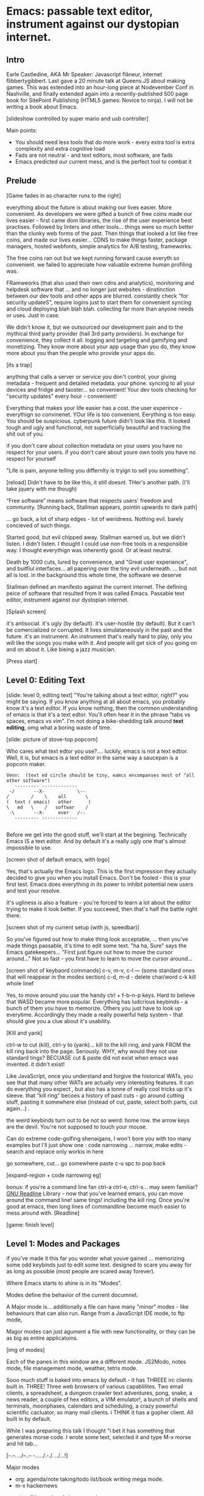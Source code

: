 * Emacs: passable text editor, instrument against our dystopian internet.

** Intro
Earle Castledine, AKA Mr Speaker: Javascript flâneur, internet flibbertygibbert. Last gave a 20 minute talk at Queens.JS about making games. This was extended into an hour-long piece at Nodevember Conf in Nashville, and finally extended again into a recently-published 500 page book for SitePoint Publishing (HTML5 games: Novice to ninja). I will not be writing a book about Emacs.

[slideshow controlled by super mario and usb controller]

Main points:
- You should need less tools that do more work - every extra tool is extra complexity and extra cognitive load
- Fads are not neutral - and text editors, most software,  are fads
- Emacs predicted our current mess, and is the perfect tool to combat it

** Prelude
[Game fades in as character runs to the right] 

everything about the future is about making our lives easier. More convenient. As developers we were gifted a bunch of free coins made our lives easier - first came dom libraries, the rise of the user experience best practises. Followed by linters and other tools... things were so much better than the clunky web forms of the past. Then things that looked a lot like free coins, and made our lives easier...  CDNS to make things faster, package managers, hosted webfonts, simple analytics for A/B testing, frameworks. 

The free coins ran out but we kept running forward cause everyth so convenient. we failed to appreciate how valuable extreme human profiling was.

FRamweorks (that also used their own cdns and analytics), monitoring and helpdesk software that ... and no longer just websites - dinstinction between our dev tools and other apps are blurred. constantly check "for security updateS", require logins just to start them for convenient syncing and cloud deploying blah blah blah.  collecting far more than anyone needs or uses. Just in case.

We didn't know it, but we outsourced our development pain and to the mythical third party provider (hail 3rd party providers). In exchange for convenience, they collect it all. logging and targeting and gamifying and monetizing. They know more about your app usage than you do, they know more about you than the people who provide your apps do.

[its a trap]


anything that calls a server or service you don't control, your giving metadata - frequent and detailed metadata. your phone. syncing to all your devices and fridge and taoster... so convenient! Your dev tools checking for "security updates" every hour - convenient!

Everything that makes your life easier has a cost. the user experince - everythign so convinenet. YOur life is too convenient. Eerything is too easy. You should be suspicious. cyberpunk future didn't look like this. It looked tough and ugly and functional, not superficially beautiful and tracking the shit out of you. 


if you don't care about collection metadata on your users you have no respect for your users. if you don't care about youre own tools you have no respect for yourself

"Life is pain, anyone telling you differnlty is tryign to sell you something".

[reload]
Didn't have to be like this, it still doesnt. THer's another path. (I'll take jquery with me though)

“Free software” means software that respects users' freedom and community.
[Running back, Stallman appears, pointin upwards to dark path]

... go back, a lot of sharp edges - lot of weridness. Nothing evil. barely concieved of such things.

Started good, but evil chipped away. Stallman warned us, but we didn't listen. I didn't listen. I thought I could use non-free tools in a responsible way. I thought everythign was inherently good. Or at least neutral. 

Death by 1000 cuts, lured by convenience, and "Great user experience", and buitfiul interfaces... all papering over the tiny evil underneath. ... but not all is lost.  in the background this whole time, the software we deserve

Stallman defined an manifesto against the current internet. The defining peice of software that resulted from it was called Emacs. Passable text editor, instrument against our dystopian internet.

[Splash screen]

it's antisocial. it's ugly (by default). it's user-hostile (by default). But it can't be comercialized or corrupted. It lives simulataneously in the past and the future.
it's an instrument. An instrument that's really hard to play, only you will like the songs you make with it. And people will get sick of you going on and on about it. Like bieing a jazz musician.

[Press start]

** Level 0: Editing Text
[slide: level 0, editing text]
"You're talking about a text editor, right?" you might be saying. If you know anything at all about emacs, you probably know it's a text editor. If you know nothing, then the common understanding of emacs is that it's a text edtor. You'll often hear it in the phrase "tabs vs spaces, emacs vs vim". I'm not doing a bike-shedding talk around *text editing*, omg what a boring waste of time. 

[slide: picture of stove-top popcorn]

Who cares what text edtor you use?.... luckily, emacs is not a text edtior. Well, it is, but emacs is a text editor in the same way a saucepan is a popcorn maker.

#+BEGIN_EXAMPLE
Venn:  (text ed circle should be tiny, eamcs encompanses most of "all other software")
   --------- -------------
 -/       --X-            \--
/        /    \    all       \
(  text ( emacs)   other      )
\   ed   \    /   softwar    /
 -\       --X-     ever   /--
   --------- -------------

#+END_EXAMPLE

Before we get into the good stuff, we'll start at the begining. Technically Emacs IS a text editor. And by default it's a really ugly one that's almost impossible to use. 

[screen shot of default emacs, with logo]

Yes, that's actually the Emacs logo. This is the first impression they actually decided to give you when you install Emacs. Don't be fooled - this is your first test. Emacs does everything in its power to inhibit potential new users and test your resolve. 

It's ugliness is also a feature - you're forced to learn a lot about the editor trying to make it look better. If you succeeed, then that's half the battle right there.

[screen shot of my current setup (with js, speedbar)]

So you've figured out how to make thing look acceptable, ... then you've made things passable, it's time to edit some text. "ha ha, Sure" says the Emacs gatekeepers... "First just figure out how to move the cursor around..."  Not so fast - you first have to learn to move the cursor around...

[screen shot of keybaord commands]
c-v, m-v, c-l --- (some standard ones that will reappear in the modes section)
c-d, m-d - delete char/word
c-k kill whole linef

Yes, to move around you use the handy ctrl + f-b-n-p keys. Hard to believe that WASD became more popular. Everything has ludcrious keybinds - a bunch of them you have to memorize. Others you just have to look up everytime. Accordingly they made a really powerful help system - that should give you a clue about it's usability.

[Kill and yank] 

ctrl-w to cut (kill), ctrl-y to (yank)... kill to the kill ring, and yank FROM the kill ring back into the page. Seriously. WHY, why would they not use standard tings? BECUASE cut & paste did not exist when emacs was invented. it didn't exist!

Like JavaScript, once you understand and forgive the historical WATs, you see that that many other WATs are actually very interesting features.  It can do everything you expect , but also has a tonne of really cool tricks up it's sleeve. that "kill ring" becoes a history of past cuts - go around cutting stuff, pasting it somewhere else (instead of cut, paste, select both parts, cut again...) . 

the weird keybinds turn out to be not so weird: home row.  the arrow keys are the devil. You're not supposed to touch your mouse.

Can do extreme code-golfing shenaigans, I won't bore you with too many examples but I'll just show one : code narrowing ... narrow, make edits - search and replace only workis in here

go somewhere, cut... go somewhere paste c-u spc to pop back

[expand-region + code narrowing eg]

bonus: if you're a command line fan ctrl-a ctrl-e, ctrl-s... may seem familiar? [[https://tiswww.cwru.edu/php/chet/readline/readline.html][GNU Readline]] Library - now that you've learned emacs, you can move around the command line! same tings! including the kill ring. Once you're good at emacs, then long lines of commandline become much easier to mess around with.
[Readline]

[game: finish level]

** Level 1: Modes and Packages
if you've made it this far you wonder what youve gained ... memorizing some odd keybinds just to edit some text. designed to scare you away for as long as possible (most people are scared away forever). 

Where Emacs starts to shine is in its "Modes".

Modes define the behavior of the current documnet.

A Major mode is... additionally a file can have many "minor" modes - like behaviours that can also run. Range from a JavaScript IDE mode, to ftp mode,

Magor modes can just agument a file with new functionality, or they can be as big as entire applicatoins. 

[img of modes]

Each of the panes in this window are a different mode. JS2Modo, notes mode, file management mode, weather, tetris mode.

Sooo much stuff is baked into emacs by default.- it has THREEE irc clients built in. THREE! Three web browsers of various capablilites. Two email clients, a spreadsheet, a dungeon crawler text adventures, pong, snake, a news reader,  a couple of hex editors, a VIM emulator!, a bunch of shells and terminals, moonphases, calendars and scheduling, a crazy powerful scientific cacluator, so many mail clients.
i THINK it has a gopher client. All built in by default.

While I was preparing this talk I thought "i bet it has something that generates morse code. I wrote some text, selected it and type M-x morse and hit tab...

[-.--/./.../--..-- -/...././.-./. ../...!]

Major modes
- org: agenda/note taking/todo list/book writing mega mode.
- m-x hackernews
remote editing, using dwim - renaming

What is the point of this kitchen-sink approach? Why would I want a built-in todo app when I can get a beautiful user-friendly, cloud-synced, a/b tested shiny one from the App Store?

Standard keybinds make this not insane. Once you've learned the weirdness of keys, you apply that knowedge to ALL of these modes. It's an operating sytem  where most programs are the same program. And none of them will track you.

- install a new package, works how you expect: g refresh eg, n/p... dired c-v/m-v all same. 


[dired]
remote file editing (/ftp) , file editing (dired),... edit the directory as if it were a text document: find and replace, scripts

[ftp]

The weird keybinds mostly work the same accross packages. music players

[example: magit] 

If you're editing something that happens to be part of a git repository, triggering magit mode gives you an very powerful git commit mode: using all your favourite weird keybinds - move around a repo loking at things. S to stage chunks.... 

[pic: shell/HN]
hackernew, shell, web browser: all SAME keybinds!
    
- js = takes some configuration to get your VSCode experience: but convenience has a cost. 

> look at analytics calls from ftp clients, note taking etc. Emacs is too old to disrespect your privacy, and it doens't care about you anywya. : show log of http requests (lil' snitch). Software is tracking you, grinding you down...  it needs to to survive.

its a saucepan, replaces stupid standalong appliences like egg cookers, slapchops .
Learning new apps is great procrastination that FEELS like doing work - but every new web app/tool/ we use increases complexity in our life and increases the cognitve load we need to use and integrate them. Thanks to modes - you rarely have to leave emacs.  bufferes - hundereds of them. You don't close things you just keep working. Move all of your workflows into one tool -no context switching. You don't go to the command line, you don't open an app you just keep working.

I don't remember the keyboard shortcut to close emacs. 

** Level 100: Means of Combination, Means of Abstraction
- Ok so we've establised that emacs is overflowing with stff...  should use all the built in stuff and we're done? Noooo... emacs is about you. not using other people's stuff. The mountain of built in stuff is just a guide -  na collection of components ready to be combined and extended and rewritten

- incredibly stateful: change everythgng... big ball of clay. introspect state. Code is mostly emacs lisp. everythign is modifieable

[init.el] unlike most - your setting/profile file is lisp instructions. If you want to change a setting, execute some lisp in the environement. If you want to keep the settings, addit to your emacs file to be executed on launch. IT's lisp all the way down


[move up down example]
- C-h c -> get command info, sleect: see code. Own, library, native.
- see hte code for everything. change and execute in place. Add to your init.el file, and it's permanetn
;; Move lines up/down with M-p and M-n - write this live?

emacs defaults are often terrible... learnign to fix the terrible things is how you learn emacs and how you get confident to change everything.

Extend this fruther
[bitcoin price]
  -> show a screen scrapw with m-x ewww.

Macros
[macros]
--- easy useful, use them text - but works on ALL THE OTHER stuff: same as edign your TODO notes as bulk renaming files on a remote ftp server.

** Bonus round: Org mode

If tonight is the first time you've heard of Emacs as more than just another text editor, then please: don't go home and try it out. It's not a decision you should make of the back of a queens.js talk.

If now you're thinking to yourself "don't  tell me what to do, I am going to try it.", then that was a test and you passed. Give it a shot, but I'd recommend trying it out as a way to replace your existing note-taking system, "todo" system - via ORG mode. Org mode is kind of a gateway drug to emacs. It's much easier to be diplitated writing text notes than code that you're being paid to write.

org mode is everytihgn-it's another emacs-sized monster inside of emacs.

Org is a mode for keeping notes, maintaining TODO lists, and project planning with a fast and effective plain-text markup language. It also is an authoring system with unique support for literate programming and reproducible research.

It supports ToDo items, deadlines and
time stamps, which magically appear in the diary listing of the Emacs
calendar.  Tables are easily created with a built-in table editor.
Plain text URL-like links connect to websites, emails (VM), Usenet
messages (Gnus), BBDB entries, and any files related to the project.
For printing and sharing of notes, an Org-mode file (or a part of it)
can be exported as a structured ASCII, markdown, or HTML file.

I use it for everything - note taking, work planning, time keeping, I used one to write the talk, another to make the levels for this game!

[M-x artist mode]: draw some lines... use it to draw the levels for this game. 
agenda, todos, exec code in BEGIN_SRC blocks

code can be embeeded in any langauge, is tagged can be evalutated in place - doing some cool things with the output that lend itself to literate programming and reproducible research (like Jupyter notebooks)

narrow to region very useful.

** Level infinity

Ok, final level. I touched on an embarrasing small amount of emacs features. And they're only the features that I like and use, they won't be the ones that others like and use.

It is deep, timeless, and un-master-able rabbit hole. There's so much buried treasure that people use emacs for *decades* and still find new things. Through some simeple statistacl sampling I estimate I know 0.4% of emacs. 

You can feel the age in it - it's not a new bit software and it shows. There are some efforts to bring it up to date - Remacs is a Rust implementaiton that aims to modernize the internals. But I'm not sure it's needed. Emacs feels like you are exploring a run-down mansion - you migh hurt yourself, you might find a mummy or frankestein or something, but you also might find the room full of treasure.

Start using fewer and fewer tools and thrid-party applications. Sceptical of adding a signup/createing an account.. Move all notes/planning app/ crap into your editor. It's the perfect antidote to giving your information to others.  Shiny things lose their appeal. Make you suspicious. 
 
[most tech startups could be replaced by an emacs minor mode]

--- the way you use apps inside emacs does vary, but the way you find out how they vary is consistent - help system. RTFM is the only way. You can find everything if you dig hard enough. If you were stuck on a desert island (or wifi-free long-haul flight) and could only take one bit of software - that bit of software MUST be emacs.

its a tool that is for now. made in 1970 especially for 2020. or whatever year it is now.


[Get to end screen...]

How many modes built-in? Lets just say Emacs suits people who are more confortable in choas than in order. Do you have 50 tabs opened at the same time? Is your destkop littered iwth files, including a folder called "Desktop" that contains more misc files also with a folder called "destkop"? Emacs is like this but for folders, files, and applications

Emacs is a box full of paradox: it's clunky and elegant, it's ugly and beautiful, it's archaeic and ahead of its time. It's the kind of tool we all need right now, but it can never be one people use.

// But for now, ignore everything ive said. Emacs is not something you can be told about. You have to discover it for yourself.

[Richard stallman particle effect]

nobody should own your dev tools... they should be free, and battle testedYou get to make choices about the internet you live in. Make sure you're not just adicted to conveninece and that the shiny next-big-thing dev tool is really 
[Game goes back to start, showing "FUTURE>"]


* ---- other ---
A couple of years ago I found a grey hair on my head... 6 months ago the first appeared in my stubble. By chance, Microsoft purchased GitHub which meant they also just purchased my go-to text editor, Atom. Atom was already starting to feel the  ... 1976 I was born, in the same year Richard Stallman created emacs.

notepad => homesite => notepad++  => textmate => vim? nope... sublime => atom => vscode? nope... => emacs. 20 years wasting my time. 20 years of half-arsing it.  I will be using emacs on the day i die.
...  was Atom, but I saw the world moving to VSCode so I decided not to fight it and learned emacs

conveninece is hte enemy of progress.




Before I started using emacs I thought I could touch type. Emacs showed me that I could touch type this regex /[a-zA-Z0-9]/ and that's about it. - so you think you can touch type?
> gets harder and harder the tireder you get. 
> my laptop has some weird hardware bug - which makes it extra fun.


** Two sides

| good  | evil            | neutral (therefore evil) |
|-------+-----------------+--------------------------|
| emacs | facebook        | text editors             |
| irc   | analytics       |                          |
|       | app stores      |                          |
|       | slack           |                          |
|       | Social networks |                          |


The other day I noticed my blog was taking a long time to load - looked at it. Over 5Mb of non-essential http requests-  5 different third parties, including setting cookies on doubleclick. I was giving all the details of anyone who read my blog to random companies, thinking I wasn't tracking them at all. How did I let this happen? How did we get here?



        
This is a talk about emacs. Even though you can't be told what emacs is, you have to discover it for yoursef. Kind of like Monads. And like monads - when you discoverd ahve to do a talk about it, even though it's pointless because no one can be told. Especially in just 20 minutes.
